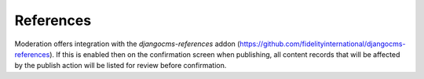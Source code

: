.. _references:

References
================================================
Moderation offers integration with the `djangocms-references` addon (https://github.com/fidelityinternational/djangocms-references). If this is enabled then on the confirmation screen when publishing, all content records that will be affected by the publish action will be listed for review before confirmation.